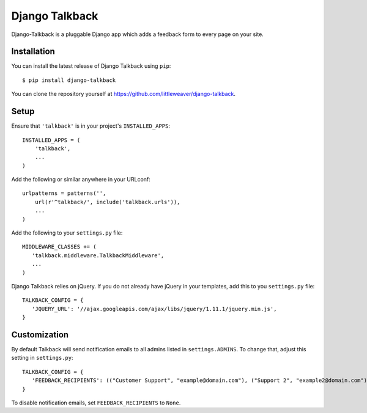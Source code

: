 Django Talkback
===============

Django-Talkback is a pluggable Django app which adds a feedback form to
every page on your site.

Installation
------------

You can install the latest release of Django Talkback using ``pip``::

    $ pip install django-talkback

You can clone the repository yourself at https://github.com/littleweaver/django-talkback.

.. highlight:: python

Setup
-----

Ensure that ``'talkback'`` is in your project's ``INSTALLED_APPS``::

   INSTALLED_APPS = (
       'talkback',
       ...
   )

Add the following or similar anywhere in your URLconf::

   urlpatterns = patterns('',
       url(r'^talkback/', include('talkback.urls')),
       ...
   )

Add the following to your ``settings.py`` file::

   MIDDLEWARE_CLASSES += (
      'talkback.middleware.TalkbackMiddleware',
      ...
   )

Django Talkback relies on jQuery. If you do not already have jQuery in
your templates, add this to you ``settings.py`` file::

   TALKBACK_CONFIG = {
      'JQUERY_URL': '//ajax.googleapis.com/ajax/libs/jquery/1.11.1/jquery.min.js',
   }

Customization
-------------

By default Talkback will send notification emails to all admins listed in
``settings.ADMINS``. To change that, adjust this setting in ``settings.py``::

   TALKBACK_CONFIG = {
      'FEEDBACK_RECIPIENTS': (("Customer Support", "example@domain.com"), ("Support 2", "example2@domain.com"),),
   }

To disable notification emails, set ``FEEDBACK_RECIPIENTS`` to ``None``.
